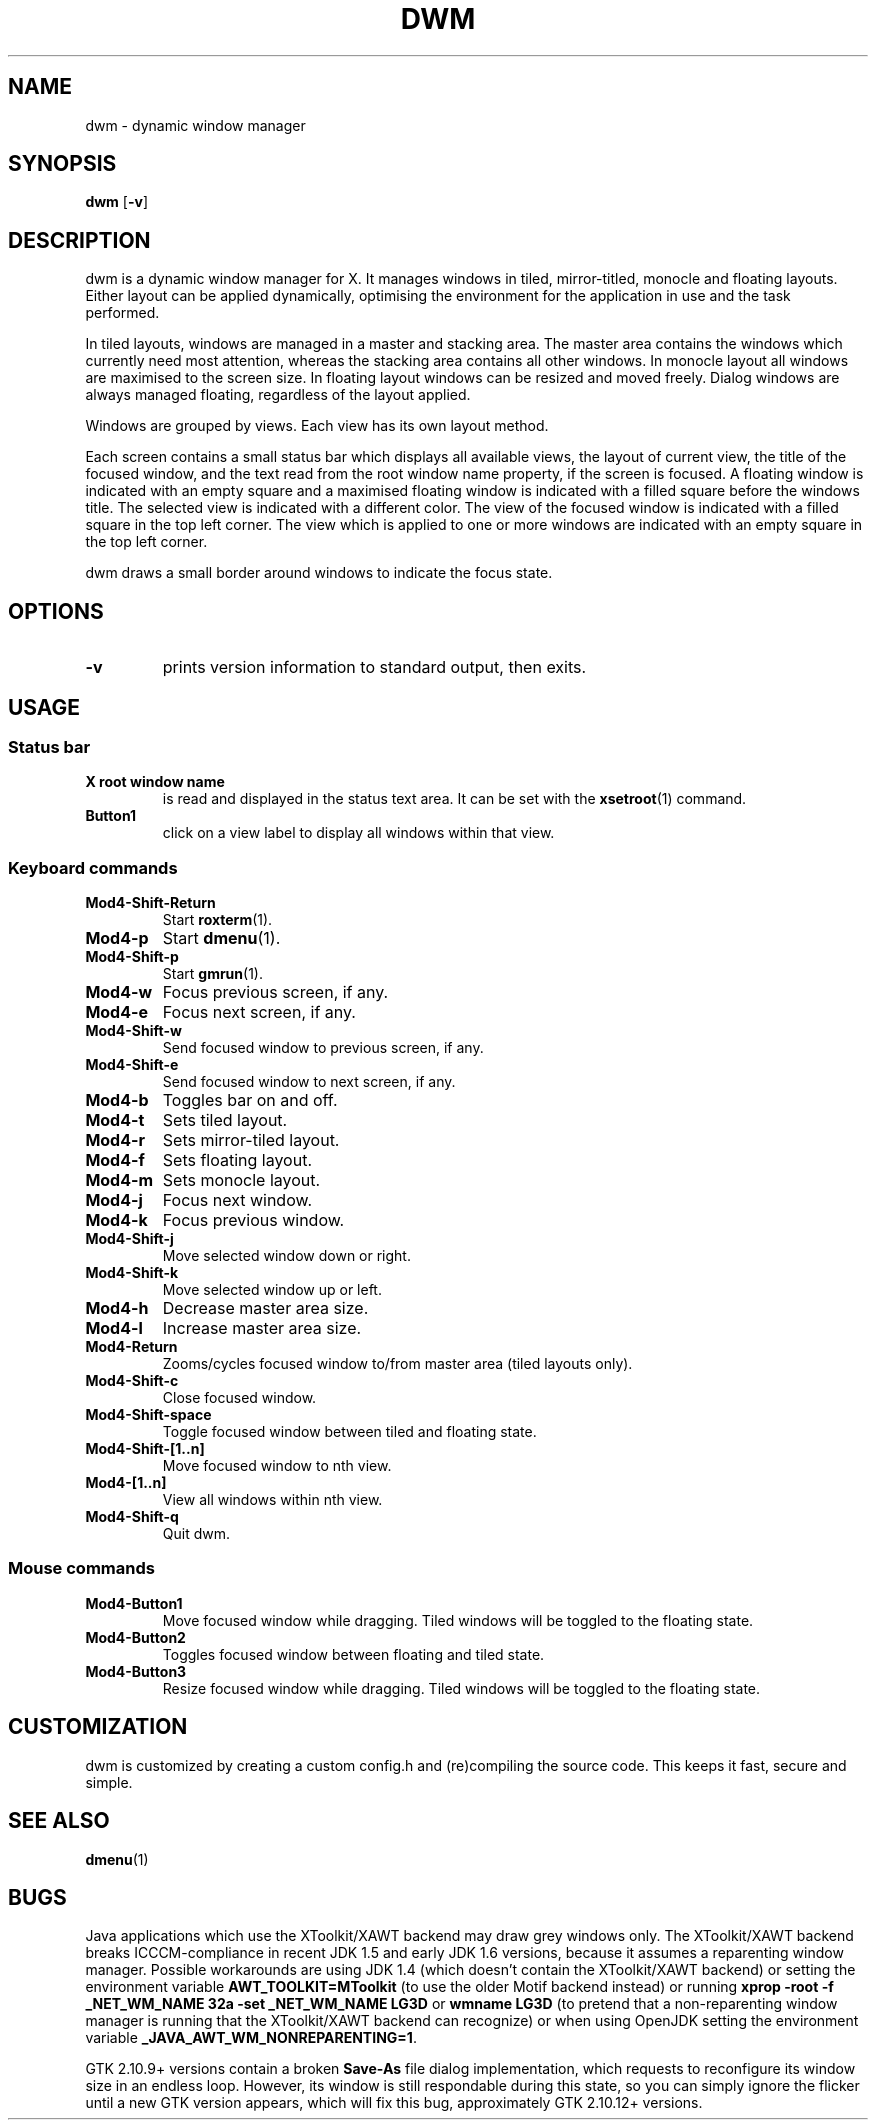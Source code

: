 .TH DWM 1 dwm\-VERSION
.SH NAME
dwm \- dynamic window manager
.SH SYNOPSIS
.B dwm
.RB [ \-v ]
.SH DESCRIPTION
dwm is a dynamic window manager for X. It manages windows in tiled, mirror-titled, monocle and floating layouts. Either layout can be applied dynamically, optimising the environment for the application in use and the task performed.
.P
In tiled layouts, windows are managed in a master and stacking area. The master area contains the windows which currently need most attention, whereas the stacking area contains all other windows. In monocle layout all windows are maximised to the screen size. In floating layout windows can be resized and moved freely. Dialog windows are always managed floating, regardless of the layout applied.
.P
Windows are grouped by views. Each view has its own layout method.
.P
Each screen contains a small status bar which displays all available views, the layout of current view, the title of the focused window, and the text read from the root window name property, if the screen is focused. A floating window is indicated with an empty square and a maximised floating window is indicated with a filled square before the windows title. The selected view is indicated with a different color. The view of the focused window is indicated with a filled square in the top left corner. The view which is applied to one or more windows are indicated with an empty square in the top left corner.
.P
dwm draws a small border around windows to indicate the focus state.
.SH OPTIONS
.TP
.B \-v
prints version information to standard output, then exits.
.SH USAGE
.SS Status bar
.TP
.B X root window name
is read and displayed in the status text area. It can be set with the
.BR xsetroot (1)
command.
.TP
.B Button1
click on a view label to display all windows within that view.
.SS Keyboard commands
.TP
.B Mod4\-Shift\-Return
Start
.BR roxterm (1).
.TP
.B Mod4\-p
Start
.BR dmenu (1).
.TP
.B Mod4\-Shift\-p
Start
.BR gmrun (1).
.TP
.B Mod4\-w
Focus previous screen, if any.
.TP
.B Mod4\-e
Focus next screen, if any.
.TP
.B Mod4\-Shift\-w
Send focused window to previous screen, if any.
.TP
.B Mod4\-Shift\-e
Send focused window to next screen, if any.
.TP
.B Mod4\-b
Toggles bar on and off.
.TP
.B Mod4\-t
Sets tiled layout.
.TP
.B Mod4\-r
Sets mirror-tiled layout.
.TP
.B Mod4\-f
Sets floating layout.
.TP
.B Mod4\-m
Sets monocle layout.
.TP
.B Mod4\-j
Focus next window.
.TP
.B Mod4\-k
Focus previous window.
.TP
.B Mod4\-Shift\-j
Move selected window down or right.
.TP
.B Mod4\-Shift\-k
Move selected window up or left.
.TP
.B Mod4\-h
Decrease master area size.
.TP
.B Mod4\-l
Increase master area size.
.TP
.B Mod4\-Return
Zooms/cycles focused window to/from master area (tiled layouts only).
.TP
.B Mod4\-Shift\-c
Close focused window.
.TP
.B Mod4\-Shift\-space
Toggle focused window between tiled and floating state.
.TP
.B Mod4\-Shift\-[1..n]
Move focused window to nth view.
.TP
.B Mod4\-[1..n]
View all windows within nth view.
.TP
.B Mod4\-Shift\-q
Quit dwm.
.SS Mouse commands
.TP
.B Mod4\-Button1
Move focused window while dragging. Tiled windows will be toggled to the floating state.
.TP
.B Mod4\-Button2
Toggles focused window between floating and tiled state.
.TP
.B Mod4\-Button3
Resize focused window while dragging. Tiled windows will be toggled to the floating state.
.SH CUSTOMIZATION
dwm is customized by creating a custom config.h and (re)compiling the source
code. This keeps it fast, secure and simple.
.SH SEE ALSO
.BR dmenu (1)
.SH BUGS
Java applications which use the XToolkit/XAWT backend may draw grey windows only. The XToolkit/XAWT backend breaks ICCCM-compliance in recent JDK 1.5 and early JDK 1.6 versions, because it assumes a reparenting window manager. Possible workarounds are using JDK 1.4 (which doesn't contain the XToolkit/XAWT backend) or setting the environment variable
.BR AWT_TOOLKIT=MToolkit
(to use the older Motif backend instead) or running
.B xprop -root -f _NET_WM_NAME 32a -set _NET_WM_NAME LG3D
or
.B wmname LG3D
(to pretend that a non-reparenting window manager is running that the XToolkit/XAWT backend can recognize) or when using OpenJDK setting the environment variable
.BR _JAVA_AWT_WM_NONREPARENTING=1 .
.P
GTK 2.10.9+ versions contain a broken
.BR Save\-As
file dialog implementation, which requests to reconfigure its window size in an endless loop. However, its window is still respondable during this state, so you can simply ignore the flicker until a new GTK version appears, which will fix this bug, approximately GTK 2.10.12+ versions.
